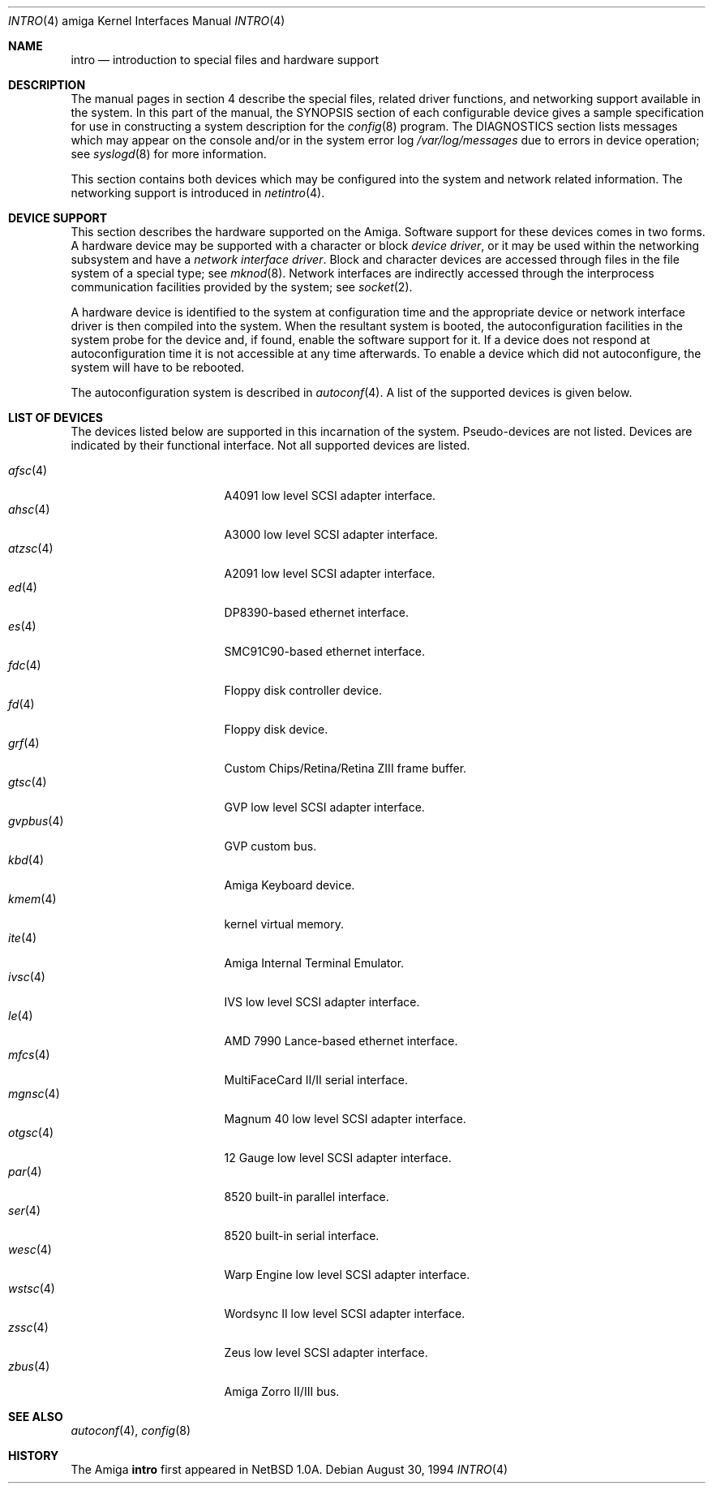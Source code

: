 .\"	$OpenBSD: src/share/man/man4/man4.amiga/Attic/intro.4,v 1.10 2002/03/29 22:46:00 jason Exp $
.\" Copyright (c) 1990, 1991 Regents of the University of California.
.\" All rights reserved.
.\"
.\" Redistribution and use in source and binary forms, with or without
.\" modification, are permitted provided that the following conditions
.\" are met:
.\" 1. Redistributions of source code must retain the above copyright
.\"    notice, this list of conditions and the following disclaimer.
.\" 2. Redistributions in binary form must reproduce the above copyright
.\"    notice, this list of conditions and the following disclaimer in the
.\"    documentation and/or other materials provided with the distribution.
.\" 3. All advertising materials mentioning features or use of this software
.\"    must display the following acknowledgement:
.\"	This product includes software developed by the University of
.\"	California, Berkeley and its contributors.
.\" 4. Neither the name of the University nor the names of its contributors
.\"    may be used to endorse or promote products derived from this software
.\"    without specific prior written permission.
.\"
.\" THIS SOFTWARE IS PROVIDED BY THE REGENTS AND CONTRIBUTORS ``AS IS'' AND
.\" ANY EXPRESS OR IMPLIED WARRANTIES, INCLUDING, BUT NOT LIMITED TO, THE
.\" IMPLIED WARRANTIES OF MERCHANTABILITY AND FITNESS FOR A PARTICULAR PURPOSE
.\" ARE DISCLAIMED.  IN NO EVENT SHALL THE REGENTS OR CONTRIBUTORS BE LIABLE
.\" FOR ANY DIRECT, INDIRECT, INCIDENTAL, SPECIAL, EXEMPLARY, OR CONSEQUENTIAL
.\" DAMAGES (INCLUDING, BUT NOT LIMITED TO, PROCUREMENT OF SUBSTITUTE GOODS
.\" OR SERVICES; LOSS OF USE, DATA, OR PROFITS; OR BUSINESS INTERRUPTION)
.\" HOWEVER CAUSED AND ON ANY THEORY OF LIABILITY, WHETHER IN CONTRACT, STRICT
.\" LIABILITY, OR TORT (INCLUDING NEGLIGENCE OR OTHERWISE) ARISING IN ANY WAY
.\" OUT OF THE USE OF THIS SOFTWARE, EVEN IF ADVISED OF THE POSSIBILITY OF
.\" SUCH DAMAGE.
.\"
.\"     from: @(#)intro.4	5.2 (Berkeley) 3/27/91
.\"
.Dd August 30, 1994
.Dt INTRO 4 amiga
.Os
.Sh NAME
.Nm intro
.Nd introduction to special files and hardware support
.Sh DESCRIPTION
The manual pages in section 4 describe the special files, 
related driver functions, and networking support
available in the system.
In this part of the manual, the
.Tn SYNOPSIS
section of
each configurable device gives a sample specification
for use in constructing a system description for the
.Xr config 8
program.
The
.Tn DIAGNOSTICS
section lists messages which may appear on the console
and/or in the system error log
.Pa /var/log/messages
due to errors in device operation;
see
.Xr syslogd 8
for more information.
.Pp
This section contains both devices
which may be configured into the system
and network related information.
The networking support is introduced in
.Xr netintro 4 .
.Sh DEVICE SUPPORT
This section describes the hardware supported on the
.Tn Amiga .
Software support for these devices comes in two forms.
A hardware device may be supported with a character or block
.Em device driver ,
or it may be used within the networking subsystem and have a
.Em network interface driver .
Block and character devices are accessed through files in the file
system of a special type; see
.Xr mknod 8 .
Network interfaces are indirectly accessed through the interprocess
communication facilities provided by the system; see
.Xr socket 2 .
.Pp
A hardware device is identified to the system at configuration time
and the appropriate device or network interface driver is then compiled
into the system.
When the resultant system is booted, the autoconfiguration facilities
in the system probe for the device and, if found, enable the software
support for it.
If a device does not respond at autoconfiguration
time it is not accessible at any time afterwards.
To enable a device which did not autoconfigure,
the system will have to be rebooted.
.Pp
The autoconfiguration system is described in
.Xr autoconf 4 .
A list of the supported devices is given below.
.Sh LIST OF DEVICES
The devices listed below are supported in this incarnation of
the system.
Pseudo-devices are not listed.
Devices are indicated by their functional interface.
Not all supported devices are listed.
.Pp
.Bl -tag -width gvpbus(4) -compact -offset indent
.It Xr afsc 4
A4091 low level SCSI adapter interface.
.It Xr ahsc 4
A3000 low level SCSI adapter interface.
.It Xr atzsc 4
A2091 low level SCSI adapter interface.
.It Xr ed 4
DP8390-based ethernet interface.
.It Xr es 4
SMC91C90-based ethernet interface.
.It Xr fdc 4
Floppy disk controller device.
.It Xr fd 4
Floppy disk device.
.It Xr grf 4
Custom Chips/Retina/Retina ZIII frame buffer.
.It Xr gtsc 4
GVP low level SCSI adapter interface.
.It Xr gvpbus 4
GVP custom bus.
.It Xr kbd 4
Amiga Keyboard device.
.It Xr kmem 4
kernel virtual memory.
.It Xr ite 4
Amiga Internal Terminal Emulator.
.It Xr ivsc 4
IVS low level SCSI adapter interface.
.It Xr le 4
AMD 7990 Lance-based ethernet interface.
.It Xr mfcs 4
MultiFaceCard II/II serial interface.
.It Xr mgnsc 4
Magnum 40 low level SCSI adapter interface.
.It Xr otgsc 4
12 Gauge low level SCSI adapter interface.
.It Xr par 4
8520 built-in parallel interface.
.It Xr ser 4
8520 built-in serial interface.
.It Xr wesc 4
Warp Engine low level SCSI adapter interface.
.It Xr wstsc 4
Wordsync II low level SCSI adapter interface.
.It Xr zssc 4
Zeus low level SCSI adapter interface.
.It Xr zbus 4
Amiga Zorro II/III bus.
.El
.Sh SEE ALSO
.Xr autoconf 4 ,
.Xr config 8
.Sh HISTORY
The
.Tn Amiga
.Nm intro
first appeared in
.Nx 1.0a .
